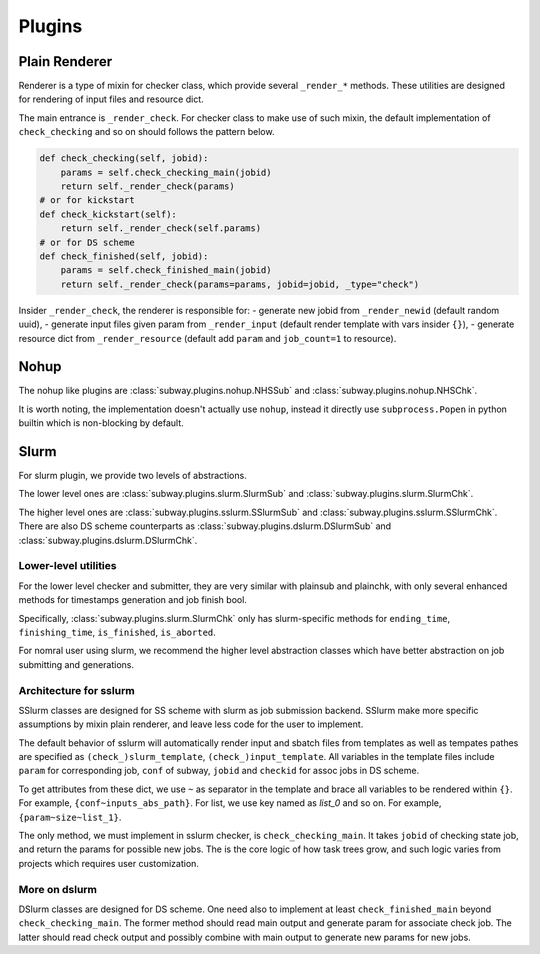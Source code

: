 Plugins
========

Plain Renderer
---------------

Renderer is a type of mixin for checker class, which provide several ``_render_*`` methods.
These utilities are designed for rendering of input files and resource dict.

The main entrance is ``_render_check``. For checker class to make use of such mixin, the default implementation of ``check_checking``
and so on should follows the pattern below.

.. code-block:: python

    def check_checking(self, jobid):
        params = self.check_checking_main(jobid)
        return self._render_check(params)
    # or for kickstart
    def check_kickstart(self):
        return self._render_check(self.params)
    # or for DS scheme
    def check_finished(self, jobid):
        params = self.check_finished_main(jobid)
        return self._render_check(params=params, jobid=jobid, _type="check")


Insider ``_render_check``, the renderer is responsible for:
- generate new jobid from ``_render_newid`` (default random uuid),
- generate input files given param from ``_render_input`` (default render template with vars insider ``{}``),
- generate resource dict from ``_render_resource`` (default add ``param`` and ``job_count=1`` to resource).


Nohup
---------

The nohup like plugins are :class:`subway.plugins.nohup.NHSSub` and :class:`subway.plugins.nohup.NHSChk`.

It is worth noting, the implementation doesn't actually use ``nohup``, instead it directly use ``subprocess.Popen``
in python builtin which is non-blocking by default.



Slurm
---------

For slurm plugin, we provide two levels of abstractions.

The lower level ones are :class:`subway.plugins.slurm.SlurmSub` and :class:`subway.plugins.slurm.SlurmChk`.

The higher level ones are :class:`subway.plugins.sslurm.SSlurmSub` and :class:`subway.plugins.sslurm.SSlurmChk`.
There are also DS scheme counterparts as :class:`subway.plugins.dslurm.DSlurmSub` and :class:`subway.plugins.dslurm.DSlurmChk`.

Lower-level utilities
~~~~~~~~~~~~~~~~~~~~~~~~

For the lower level checker and submitter, they are very similar with plainsub and plainchk, with only several enhanced methods
for timestamps generation and job finish bool.

Specifically, :class:`subway.plugins.slurm.SlurmChk` only has slurm-specific methods for ``ending_time``, ``finishing_time``,
``is_finished``, ``is_aborted``.

For nomral user using slurm, we recommend the higher level abstraction classes which have better abstraction on job submitting and generations.

Architecture for sslurm
~~~~~~~~~~~~~~~~~~~~~~~~~

SSlurm classes are designed for SS scheme with slurm as job submission backend. SSlurm make more specific assumptions by mixin plain renderer,
and leave less code for the user to implement.

The default behavior of sslurm will automatically render input and sbatch files from templates as well as tempates pathes are
specified as ``(check_)slurm_template``, ``(check_)input_template``. All variables in the template files include ``param`` for
corresponding job, ``conf`` of subway, ``jobid`` and ``checkid`` for assoc jobs in DS scheme.

To get attributes from these dict, we use ``~`` as separator in the template and brace all variables to be rendered within ``{}``.
For example, ``{conf~inputs_abs_path}``. For list, we use key named as `list_0` and so on. For example, ``{param~size~list_1}``.

The only method, we must implement in sslurm checker, is ``check_checking_main``. It takes ``jobid`` of checking state job, and return
the params for possible new jobs. The is the core logic of how task trees grow, and such logic varies from projects which requires user customization.

More on dslurm
~~~~~~~~~~~~~~~~

DSlurm classes are designed for DS scheme. One need also to implement at least ``check_finished_main`` beyond ``check_checking_main``.
The former method should read main output and generate param for associate check job. The latter should read check output and possibly
combine with main output to generate new params for new jobs.